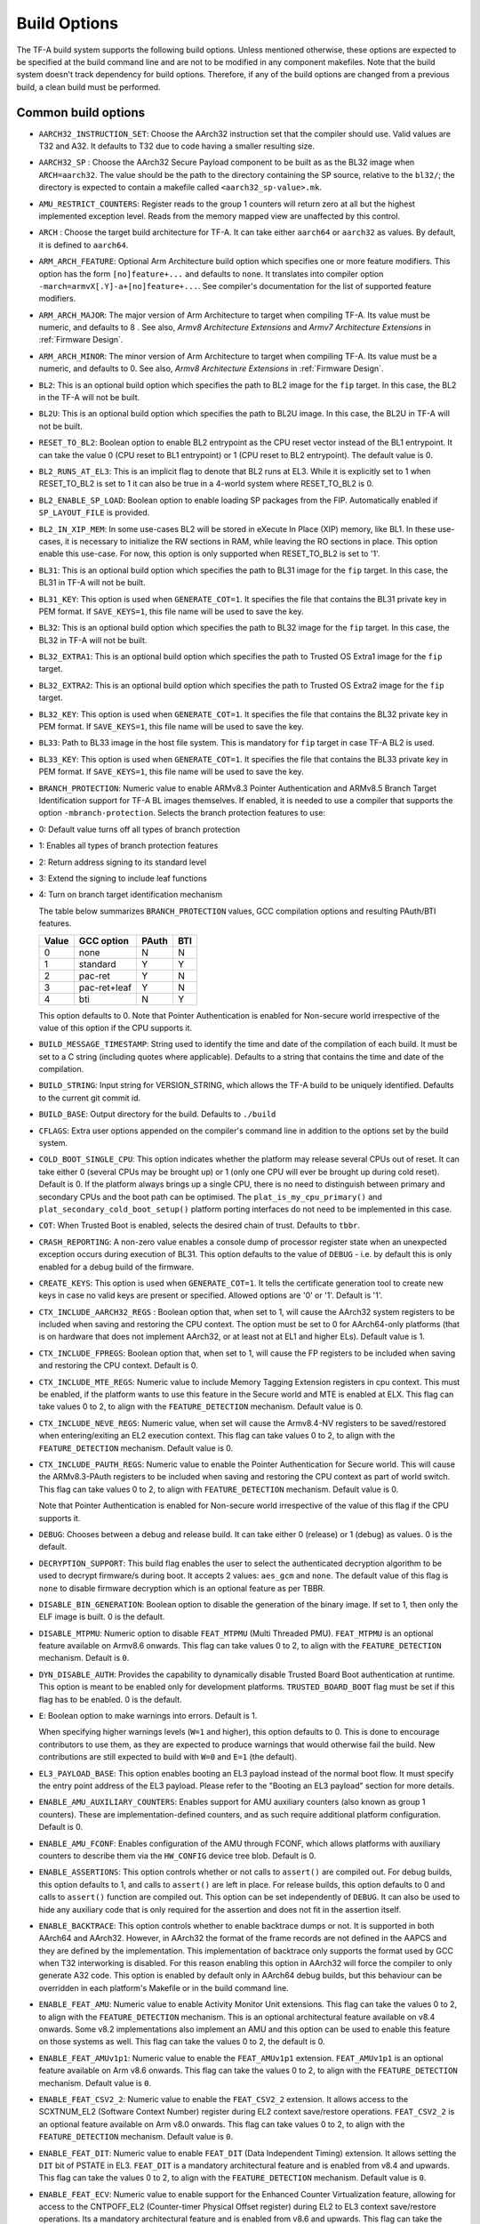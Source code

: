 Build Options
=============

The TF-A build system supports the following build options. Unless mentioned
otherwise, these options are expected to be specified at the build command
line and are not to be modified in any component makefiles. Note that the
build system doesn't track dependency for build options. Therefore, if any of
the build options are changed from a previous build, a clean build must be
performed.

.. _build_options_common:

Common build options
--------------------

-  ``AARCH32_INSTRUCTION_SET``: Choose the AArch32 instruction set that the
   compiler should use. Valid values are T32 and A32. It defaults to T32 due to
   code having a smaller resulting size.

-  ``AARCH32_SP`` : Choose the AArch32 Secure Payload component to be built as
   as the BL32 image when ``ARCH=aarch32``. The value should be the path to the
   directory containing the SP source, relative to the ``bl32/``; the directory
   is expected to contain a makefile called ``<aarch32_sp-value>.mk``.

-  ``AMU_RESTRICT_COUNTERS``: Register reads to the group 1 counters will return
   zero at all but the highest implemented exception level.  Reads from the
   memory mapped view are unaffected by this control.

-  ``ARCH`` : Choose the target build architecture for TF-A. It can take either
   ``aarch64`` or ``aarch32`` as values. By default, it is defined to
   ``aarch64``.

-  ``ARM_ARCH_FEATURE``: Optional Arm Architecture build option which specifies
   one or more feature modifiers. This option has the form ``[no]feature+...``
   and defaults to ``none``. It translates into compiler option
   ``-march=armvX[.Y]-a+[no]feature+...``. See compiler's documentation for the
   list of supported feature modifiers.

-  ``ARM_ARCH_MAJOR``: The major version of Arm Architecture to target when
   compiling TF-A. Its value must be numeric, and defaults to 8 . See also,
   *Armv8 Architecture Extensions* and *Armv7 Architecture Extensions* in
   :ref:`Firmware Design`.

-  ``ARM_ARCH_MINOR``: The minor version of Arm Architecture to target when
   compiling TF-A. Its value must be a numeric, and defaults to 0. See also,
   *Armv8 Architecture Extensions* in :ref:`Firmware Design`.

-  ``BL2``: This is an optional build option which specifies the path to BL2
   image for the ``fip`` target. In this case, the BL2 in the TF-A will not be
   built.

-  ``BL2U``: This is an optional build option which specifies the path to
   BL2U image. In this case, the BL2U in TF-A will not be built.

-  ``RESET_TO_BL2``: Boolean option to enable BL2 entrypoint as the CPU reset
   vector instead of the BL1 entrypoint. It can take the value 0 (CPU reset to BL1
   entrypoint) or 1 (CPU reset to BL2 entrypoint).
   The default value is 0.

-  ``BL2_RUNS_AT_EL3``: This is an implicit flag to denote that BL2 runs at EL3.
   While it is explicitly set to 1 when RESET_TO_BL2 is set to 1 it can also be
   true in a 4-world system where RESET_TO_BL2 is 0.

-  ``BL2_ENABLE_SP_LOAD``: Boolean option to enable loading SP packages from the
   FIP. Automatically enabled if ``SP_LAYOUT_FILE`` is provided.

-  ``BL2_IN_XIP_MEM``: In some use-cases BL2 will be stored in eXecute In Place
   (XIP) memory, like BL1. In these use-cases, it is necessary to initialize
   the RW sections in RAM, while leaving the RO sections in place. This option
   enable this use-case. For now, this option is only supported
   when RESET_TO_BL2 is set to '1'.

-  ``BL31``: This is an optional build option which specifies the path to
   BL31 image for the ``fip`` target. In this case, the BL31 in TF-A will not
   be built.

-  ``BL31_KEY``: This option is used when ``GENERATE_COT=1``. It specifies the
   file that contains the BL31 private key in PEM format. If ``SAVE_KEYS=1``,
   this file name will be used to save the key.

-  ``BL32``: This is an optional build option which specifies the path to
   BL32 image for the ``fip`` target. In this case, the BL32 in TF-A will not
   be built.

-  ``BL32_EXTRA1``: This is an optional build option which specifies the path to
   Trusted OS Extra1 image for the  ``fip`` target.

-  ``BL32_EXTRA2``: This is an optional build option which specifies the path to
   Trusted OS Extra2 image for the ``fip`` target.

-  ``BL32_KEY``: This option is used when ``GENERATE_COT=1``. It specifies the
   file that contains the BL32 private key in PEM format. If ``SAVE_KEYS=1``,
   this file name will be used to save the key.

-  ``BL33``: Path to BL33 image in the host file system. This is mandatory for
   ``fip`` target in case TF-A BL2 is used.

-  ``BL33_KEY``: This option is used when ``GENERATE_COT=1``. It specifies the
   file that contains the BL33 private key in PEM format. If ``SAVE_KEYS=1``,
   this file name will be used to save the key.

-  ``BRANCH_PROTECTION``: Numeric value to enable ARMv8.3 Pointer Authentication
   and ARMv8.5 Branch Target Identification support for TF-A BL images themselves.
   If enabled, it is needed to use a compiler that supports the option
   ``-mbranch-protection``. Selects the branch protection features to use:
-  0: Default value turns off all types of branch protection
-  1: Enables all types of branch protection features
-  2: Return address signing to its standard level
-  3: Extend the signing to include leaf functions
-  4: Turn on branch target identification mechanism

   The table below summarizes ``BRANCH_PROTECTION`` values, GCC compilation options
   and resulting PAuth/BTI features.

   +-------+--------------+-------+-----+
   | Value |  GCC option  | PAuth | BTI |
   +=======+==============+=======+=====+
   |   0   |     none     |   N   |  N  |
   +-------+--------------+-------+-----+
   |   1   |   standard   |   Y   |  Y  |
   +-------+--------------+-------+-----+
   |   2   |   pac-ret    |   Y   |  N  |
   +-------+--------------+-------+-----+
   |   3   | pac-ret+leaf |   Y   |  N  |
   +-------+--------------+-------+-----+
   |   4   |     bti      |   N   |  Y  |
   +-------+--------------+-------+-----+

   This option defaults to 0.
   Note that Pointer Authentication is enabled for Non-secure world
   irrespective of the value of this option if the CPU supports it.

-  ``BUILD_MESSAGE_TIMESTAMP``: String used to identify the time and date of the
   compilation of each build. It must be set to a C string (including quotes
   where applicable). Defaults to a string that contains the time and date of
   the compilation.

-  ``BUILD_STRING``: Input string for VERSION_STRING, which allows the TF-A
   build to be uniquely identified. Defaults to the current git commit id.

-  ``BUILD_BASE``: Output directory for the build. Defaults to ``./build``

-  ``CFLAGS``: Extra user options appended on the compiler's command line in
   addition to the options set by the build system.

-  ``COLD_BOOT_SINGLE_CPU``: This option indicates whether the platform may
   release several CPUs out of reset. It can take either 0 (several CPUs may be
   brought up) or 1 (only one CPU will ever be brought up during cold reset).
   Default is 0. If the platform always brings up a single CPU, there is no
   need to distinguish between primary and secondary CPUs and the boot path can
   be optimised. The ``plat_is_my_cpu_primary()`` and
   ``plat_secondary_cold_boot_setup()`` platform porting interfaces do not need
   to be implemented in this case.

-  ``COT``: When Trusted Boot is enabled, selects the desired chain of trust.
   Defaults to ``tbbr``.

-  ``CRASH_REPORTING``: A non-zero value enables a console dump of processor
   register state when an unexpected exception occurs during execution of
   BL31. This option defaults to the value of ``DEBUG`` - i.e. by default
   this is only enabled for a debug build of the firmware.

-  ``CREATE_KEYS``: This option is used when ``GENERATE_COT=1``. It tells the
   certificate generation tool to create new keys in case no valid keys are
   present or specified. Allowed options are '0' or '1'. Default is '1'.

-  ``CTX_INCLUDE_AARCH32_REGS`` : Boolean option that, when set to 1, will cause
   the AArch32 system registers to be included when saving and restoring the
   CPU context. The option must be set to 0 for AArch64-only platforms (that
   is on hardware that does not implement AArch32, or at least not at EL1 and
   higher ELs). Default value is 1.

-  ``CTX_INCLUDE_FPREGS``: Boolean option that, when set to 1, will cause the FP
   registers to be included when saving and restoring the CPU context. Default
   is 0.

-  ``CTX_INCLUDE_MTE_REGS``: Numeric value to include Memory Tagging Extension
   registers in cpu context. This must be enabled, if the platform wants to use
   this feature in the Secure world and MTE is enabled at ELX. This flag can
   take values 0 to 2, to align with the ``FEATURE_DETECTION`` mechanism.
   Default value is 0.

-  ``CTX_INCLUDE_NEVE_REGS``: Numeric value, when set will cause the Armv8.4-NV
   registers to be saved/restored when entering/exiting an EL2 execution
   context. This flag can take values 0 to 2, to align with the
   ``FEATURE_DETECTION`` mechanism. Default value is 0.

-  ``CTX_INCLUDE_PAUTH_REGS``: Numeric value to enable the Pointer
   Authentication for Secure world. This will cause the ARMv8.3-PAuth registers
   to be included when saving and restoring the CPU context as part of world
   switch. This flag can take values 0 to 2, to align with ``FEATURE_DETECTION``
   mechanism. Default value is 0.

   Note that Pointer Authentication is enabled for Non-secure world irrespective
   of the value of this flag if the CPU supports it.

-  ``DEBUG``: Chooses between a debug and release build. It can take either 0
   (release) or 1 (debug) as values. 0 is the default.

-  ``DECRYPTION_SUPPORT``: This build flag enables the user to select the
   authenticated decryption algorithm to be used to decrypt firmware/s during
   boot. It accepts 2 values: ``aes_gcm`` and ``none``. The default value of
   this flag is ``none`` to disable firmware decryption which is an optional
   feature as per TBBR.

-  ``DISABLE_BIN_GENERATION``: Boolean option to disable the generation
   of the binary image. If set to 1, then only the ELF image is built.
   0 is the default.

-  ``DISABLE_MTPMU``: Numeric option to disable ``FEAT_MTPMU`` (Multi Threaded
   PMU). ``FEAT_MTPMU`` is an optional feature available on Armv8.6 onwards.
   This flag can take values 0 to 2, to align with the ``FEATURE_DETECTION``
   mechanism. Default is ``0``.

-  ``DYN_DISABLE_AUTH``: Provides the capability to dynamically disable Trusted
   Board Boot authentication at runtime. This option is meant to be enabled only
   for development platforms. ``TRUSTED_BOARD_BOOT`` flag must be set if this
   flag has to be enabled. 0 is the default.

-  ``E``: Boolean option to make warnings into errors. Default is 1.

   When specifying higher warnings levels (``W=1`` and higher), this option
   defaults to 0. This is done to encourage contributors to use them, as they
   are expected to produce warnings that would otherwise fail the build. New
   contributions are still expected to build with ``W=0`` and ``E=1`` (the
   default).

-  ``EL3_PAYLOAD_BASE``: This option enables booting an EL3 payload instead of
   the normal boot flow. It must specify the entry point address of the EL3
   payload. Please refer to the "Booting an EL3 payload" section for more
   details.

-  ``ENABLE_AMU_AUXILIARY_COUNTERS``: Enables support for AMU auxiliary counters
   (also known as group 1 counters). These are implementation-defined counters,
   and as such require additional platform configuration. Default is 0.

-  ``ENABLE_AMU_FCONF``: Enables configuration of the AMU through FCONF, which
   allows platforms with auxiliary counters to describe them via the
   ``HW_CONFIG`` device tree blob. Default is 0.

-  ``ENABLE_ASSERTIONS``: This option controls whether or not calls to ``assert()``
   are compiled out. For debug builds, this option defaults to 1, and calls to
   ``assert()`` are left in place. For release builds, this option defaults to 0
   and calls to ``assert()`` function are compiled out. This option can be set
   independently of ``DEBUG``. It can also be used to hide any auxiliary code
   that is only required for the assertion and does not fit in the assertion
   itself.

-  ``ENABLE_BACKTRACE``: This option controls whether to enable backtrace
   dumps or not. It is supported in both AArch64 and AArch32. However, in
   AArch32 the format of the frame records are not defined in the AAPCS and they
   are defined by the implementation. This implementation of backtrace only
   supports the format used by GCC when T32 interworking is disabled. For this
   reason enabling this option in AArch32 will force the compiler to only
   generate A32 code. This option is enabled by default only in AArch64 debug
   builds, but this behaviour can be overridden in each platform's Makefile or
   in the build command line.

-  ``ENABLE_FEAT_AMU``: Numeric value to enable Activity Monitor Unit
   extensions. This flag can take the values 0 to 2, to align with the
   ``FEATURE_DETECTION`` mechanism. This is an optional architectural feature
   available on v8.4 onwards. Some v8.2 implementations also implement an AMU
   and this option can be used to enable this feature on those systems as well.
   This flag can take the values 0 to 2, the default is 0.

-  ``ENABLE_FEAT_AMUv1p1``: Numeric value to enable the ``FEAT_AMUv1p1``
   extension. ``FEAT_AMUv1p1`` is an optional feature available on Arm v8.6
   onwards. This flag can take the values 0 to 2, to align with the
   ``FEATURE_DETECTION`` mechanism. Default value is ``0``.

-  ``ENABLE_FEAT_CSV2_2``: Numeric value to enable the ``FEAT_CSV2_2``
   extension. It allows access to the SCXTNUM_EL2 (Software Context Number)
   register during EL2 context save/restore operations. ``FEAT_CSV2_2`` is an
   optional feature available on Arm v8.0 onwards. This flag can take values
   0 to 2, to align with the ``FEATURE_DETECTION`` mechanism.
   Default value is ``0``.

-  ``ENABLE_FEAT_DIT``: Numeric value to enable ``FEAT_DIT`` (Data Independent
   Timing) extension. It allows setting the ``DIT`` bit of PSTATE in EL3.
   ``FEAT_DIT`` is a mandatory  architectural feature and is enabled from v8.4
   and upwards. This flag can take the values 0 to 2, to align  with the
   ``FEATURE_DETECTION`` mechanism. Default value is ``0``.

-  ``ENABLE_FEAT_ECV``: Numeric value to enable support for the Enhanced Counter
   Virtualization feature, allowing for access to the CNTPOFF_EL2 (Counter-timer
   Physical Offset register) during EL2 to EL3 context save/restore operations.
   Its a mandatory architectural feature and is enabled from v8.6 and upwards.
   This flag can take the values 0 to 2, to align  with the ``FEATURE_DETECTION``
   mechanism. Default value is ``0``.

-  ``ENABLE_FEAT_FGT``: Numeric value to enable support for FGT (Fine Grain Traps)
   feature allowing for access to the HDFGRTR_EL2 (Hypervisor Debug Fine-Grained
   Read Trap Register) during EL2 to EL3 context save/restore operations.
   Its a mandatory architectural feature and is enabled from v8.6 and upwards.
   This flag can take the values 0 to 2, to align  with the ``FEATURE_DETECTION``
   mechanism. Default value is ``0``.

-  ``ENABLE_FEAT_HCX``: Numeric value to set the bit SCR_EL3.HXEn in EL3 to
   allow access to HCRX_EL2 (extended hypervisor control register) from EL2 as
   well as adding HCRX_EL2 to the EL2 context save/restore operations. Its a
   mandatory architectural feature and is enabled from v8.7 and upwards. This
   flag can take the values 0 to 2, to align  with the ``FEATURE_DETECTION``
   mechanism. Default value is ``0``.

-  ``ENABLE_FEAT_PAN``: Numeric value to enable the ``FEAT_PAN`` (Privileged
   Access Never) extension. ``FEAT_PAN`` adds a bit to PSTATE, generating a
   permission fault for any privileged data access from EL1/EL2 to virtual
   memory address, accessible at EL0, provided (HCR_EL2.E2H=1). It is a
   mandatory architectural feature and is enabled from v8.1 and upwards. This
   flag can take values 0 to 2, to align  with the ``FEATURE_DETECTION``
   mechanism. Default value is ``0``.

-  ``ENABLE_FEAT_RNG``: Numeric value to enable the ``FEAT_RNG`` extension.
   ``FEAT_RNG`` is an optional feature available on Arm v8.5 onwards. This
   flag can take the values 0 to 2, to align with the ``FEATURE_DETECTION``
   mechanism. Default value is ``0``.

-  ``ENABLE_FEAT_RNG_TRAP``: Numeric value to enable the ``FEAT_RNG_TRAP``
   extension. This feature is only supported in AArch64 state. This flag can
   take values 0 to 2, to align with the ``FEATURE_DETECTION`` mechanism.
   Default value is ``0``. ``FEAT_RNG_TRAP`` is an optional feature from
   Armv8.5 onwards.

-  ``ENABLE_FEAT_SB``: Boolean option to let the TF-A code use the ``FEAT_SB``
   (Speculation Barrier) instruction ``FEAT_SB`` is an optional feature and
   defaults to ``0`` for pre-Armv8.5 CPUs, but is mandatory for Armv8.5 or
   later CPUs. It is enabled from v8.5 and upwards and if needed can be
   overidden from platforms explicitly.

-  ``ENABLE_FEAT_SEL2``: Numeric value to enable the ``FEAT_SEL2`` (Secure EL2)
   extension. ``FEAT_SEL2`` is a mandatory feature available on Arm v8.4.
   This flag can take values 0 to 2, to align with the ``FEATURE_DETECTION``
   mechanism. Default is ``0``.

-  ``ENABLE_FEAT_TWED``: Numeric value to enable the ``FEAT_TWED`` (Delayed
   trapping of WFE Instruction) extension. ``FEAT_TWED`` is a optional feature
   available on Arm v8.6. This flag can take values 0 to 2, to align with the
   ``FEATURE_DETECTION`` mechanism. Default is ``0``.

    When ``ENABLE_FEAT_TWED`` is set to ``1``, WFE instruction trapping gets
    delayed by the amount of value in ``TWED_DELAY``.

-  ``ENABLE_FEAT_VHE``: Numeric value to enable the ``FEAT_VHE`` (Virtualization
   Host Extensions) extension. It allows access to CONTEXTIDR_EL2 register
   during EL2 context save/restore operations.``FEAT_VHE`` is a mandatory
   architectural feature and is enabled from v8.1 and upwards. It can take
   values 0 to 2, to align  with the ``FEATURE_DETECTION`` mechanism.
   Default value is ``0``.

-  ``ENABLE_FEAT_TCR2``: Numeric value to set the bit SCR_EL3.ENTCR2 in EL3 to
   allow access to TCR2_EL2 (extended translation control) from EL2 as
   well as adding TCR2_EL2 to the EL2 context save/restore operations. Its a
   mandatory architectural feature and is enabled from v8.9 and upwards. This
   flag can take the values 0 to 2, to align  with the ``FEATURE_DETECTION``
   mechanism. Default value is ``0``.

-  ``ENABLE_FEAT_S2PIE``: Numeric value to enable support for FEAT_S2PIE
   at EL2 and below, and context switch relevant registers.  This flag
   can take the values 0 to 2, to align  with the ``FEATURE_DETECTION``
   mechanism. Default value is ``0``.

-  ``ENABLE_FEAT_S1PIE``: Numeric value to enable support for FEAT_S1PIE
   at EL2 and below, and context switch relevant registers.  This flag
   can take the values 0 to 2, to align  with the ``FEATURE_DETECTION``
   mechanism. Default value is ``0``.

-  ``ENABLE_FEAT_S2POE``: Numeric value to enable support for FEAT_S2POE
   at EL2 and below, and context switch relevant registers.  This flag
   can take the values 0 to 2, to align  with the ``FEATURE_DETECTION``
   mechanism. Default value is ``0``.

-  ``ENABLE_FEAT_S1POE``: Numeric value to enable support for FEAT_S1POE
   at EL2 and below, and context switch relevant registers.  This flag
   can take the values 0 to 2, to align  with the ``FEATURE_DETECTION``
   mechanism. Default value is ``0``.

-  ``ENABLE_FEAT_GCS``: Numeric value to set the bit SCR_EL3.GCSEn in EL3 to
   allow use of Guarded Control Stack from EL2 as well as adding the GCS
   registers to the EL2 context save/restore operations. This flag can take
   the values 0 to 2, to align  with the ``FEATURE_DETECTION`` mechanism.
   Default value is ``0``.

-  ``ENABLE_LTO``: Boolean option to enable Link Time Optimization (LTO)
   support in GCC for TF-A. This option is currently only supported for
   AArch64. Default is 0.

-  ``ENABLE_MPAM_FOR_LOWER_ELS``: Numeric value to enable lower ELs to use MPAM
   feature. MPAM is an optional Armv8.4 extension that enables various memory
   system components and resources to define partitions; software running at
   various ELs can assign themselves to desired partition to control their
   performance aspects.

   This flag can take values 0 to 2, to align  with the ``FEATURE_DETECTION``
   mechanism. When this option is set to ``1`` or ``2``, EL3 allows lower ELs to
   access their own MPAM registers without trapping into EL3. This option
   doesn't make use of partitioning in EL3, however. Platform initialisation
   code should configure and use partitions in EL3 as required. This option
   defaults to ``0``.

-  ``ENABLE_MPMM``: Boolean option to enable support for the Maximum Power
   Mitigation Mechanism supported by certain Arm cores, which allows the SoC
   firmware to detect and limit high activity events to assist in SoC processor
   power domain dynamic power budgeting and limit the triggering of whole-rail
   (i.e. clock chopping) responses to overcurrent conditions. Defaults to ``0``.

-  ``ENABLE_MPMM_FCONF``: Enables configuration of MPMM through FCONF, which
   allows platforms with cores supporting MPMM to describe them via the
   ``HW_CONFIG`` device tree blob. Default is 0.

-  ``ENABLE_PIE``: Boolean option to enable Position Independent Executable(PIE)
   support within generic code in TF-A. This option is currently only supported
   in BL2, BL31, and BL32 (TSP) for AARCH64 binaries, and
   in BL32 (SP_min) for AARCH32. Default is 0.

-  ``ENABLE_PMF``: Boolean option to enable support for optional Performance
   Measurement Framework(PMF). Default is 0.

-  ``ENABLE_PSCI_STAT``: Boolean option to enable support for optional PSCI
   functions ``PSCI_STAT_RESIDENCY`` and ``PSCI_STAT_COUNT``. Default is 0.
   In the absence of an alternate stat collection backend, ``ENABLE_PMF`` must
   be enabled. If ``ENABLE_PMF`` is set, the residency statistics are tracked in
   software.

- ``ENABLE_RME``: Numeric value to enable support for the ARMv9 Realm
   Management Extension. This flag can take the values 0 to 2, to align with
   the ``FEATURE_DETECTION`` mechanism. Default value is 0. This is currently
   an experimental feature.

-  ``ENABLE_RUNTIME_INSTRUMENTATION``: Boolean option to enable runtime
   instrumentation which injects timestamp collection points into TF-A to
   allow runtime performance to be measured. Currently, only PSCI is
   instrumented. Enabling this option enables the ``ENABLE_PMF`` build option
   as well. Default is 0.

-  ``ENABLE_SME_FOR_NS``: Numeric value to enable Scalable Matrix Extension
   (SME), SVE, and FPU/SIMD for the non-secure world only. These features share
   registers so are enabled together. Using this option without
   ENABLE_SME_FOR_SWD=1 will cause SME, SVE, and FPU/SIMD instructions in secure
   world to trap to EL3. Requires ``ENABLE_SVE_FOR_NS`` to be set as SME is a
   superset of SVE. SME is an optional architectural feature for AArch64
   and TF-A support is experimental. At this time, this build option cannot be
   used on systems that have SPD=spmd/SPM_MM or ENABLE_RME, and attempting to
   build with these options will fail. This flag can take the values 0 to 2, to
   align with the ``FEATURE_DETECTION`` mechanism. Default is 0.

-  ``ENABLE_SME2_FOR_NS``: Numeric value to enable Scalable Matrix Extension
   version 2 (SME2) for the non-secure world only. SME2 is an optional
   architectural feature for AArch64 and TF-A support is experimental.
   This should be set along with ENABLE_SME_FOR_NS=1, if not, the default SME
   accesses will still be trapped. This flag can take the values 0 to 2, to
   align with the ``FEATURE_DETECTION`` mechanism. Default is 0.

-  ``ENABLE_SME_FOR_SWD``: Boolean option to enable the Scalable Matrix
   Extension for secure world. Used along with SVE and FPU/SIMD.
   ENABLE_SME_FOR_NS and ENABLE_SVE_FOR_SWD must also be set to use this.
   This is experimental. Default is 0.

-  ``ENABLE_SPE_FOR_NS`` : Numeric value to enable Statistical Profiling
   extensions. This is an optional architectural feature for AArch64.
   This flag can take the values 0 to 2, to align with the ``FEATURE_DETECTION``
   mechanism. The default is 2 but is automatically disabled when the target
   architecture is AArch32.

-  ``ENABLE_SVE_FOR_NS``: Numeric value to enable Scalable Vector Extension
   (SVE) for the Non-secure world only. SVE is an optional architectural feature
   for AArch64. Note that when SVE is enabled for the Non-secure world, access
   to SIMD and floating-point functionality from the Secure world is disabled by
   default and controlled with ENABLE_SVE_FOR_SWD.
   This is to avoid corruption of the Non-secure world data in the Z-registers
   which are aliased by the SIMD and FP registers. The build option is not
   compatible with the ``CTX_INCLUDE_FPREGS`` build option, and will raise an
   assert on platforms where SVE is implemented and ``ENABLE_SVE_FOR_NS``
   enabled.  This flag can take the values 0 to 2, to align with the
   ``FEATURE_DETECTION`` mechanism. At this time, this build option cannot be
   used on systems that have SPM_MM enabled. The default is 1.

-  ``ENABLE_SVE_FOR_SWD``: Boolean option to enable SVE for the Secure world.
   SVE is an optional architectural feature for AArch64. Note that this option
   requires ENABLE_SVE_FOR_NS to be enabled. The default is 0 and it is
   automatically disabled when the target architecture is AArch32.

-  ``ENABLE_STACK_PROTECTOR``: String option to enable the stack protection
   checks in GCC. Allowed values are "all", "strong", "default" and "none". The
   default value is set to "none". "strong" is the recommended stack protection
   level if this feature is desired. "none" disables the stack protection. For
   all values other than "none", the ``plat_get_stack_protector_canary()``
   platform hook needs to be implemented. The value is passed as the last
   component of the option ``-fstack-protector-$ENABLE_STACK_PROTECTOR``.

-  ``ENCRYPT_BL31``: Binary flag to enable encryption of BL31 firmware. This
   flag depends on ``DECRYPTION_SUPPORT`` build flag.

-  ``ENCRYPT_BL32``: Binary flag to enable encryption of Secure BL32 payload.
   This flag depends on ``DECRYPTION_SUPPORT`` build flag.

-  ``ENC_KEY``: A 32-byte (256-bit) symmetric key in hex string format. It could
   either be SSK or BSSK depending on ``FW_ENC_STATUS`` flag. This value depends
   on ``DECRYPTION_SUPPORT`` build flag.

-  ``ENC_NONCE``: A 12-byte (96-bit) encryption nonce or Initialization Vector
   (IV) in hex string format. This value depends on ``DECRYPTION_SUPPORT``
   build flag.

-  ``ERROR_DEPRECATED``: This option decides whether to treat the usage of
   deprecated platform APIs, helper functions or drivers within Trusted
   Firmware as error. It can take the value 1 (flag the use of deprecated
   APIs as error) or 0. The default is 0.

-  ``EL3_EXCEPTION_HANDLING``: When set to ``1``, enable handling of exceptions
   targeted at EL3. When set ``0`` (default), no exceptions are expected or
   handled at EL3, and a panic will result. The exception to this rule is when
   ``SPMD_SPM_AT_SEL2`` is set to ``1``, in which case, only exceptions
   occuring during normal world execution, are trapped to EL3. Any exception
   trapped during secure world execution are trapped to the SPMC. This is
   supported only for AArch64 builds.

-  ``EVENT_LOG_LEVEL``: Chooses the log level to use for Measured Boot when
   ``MEASURED_BOOT`` is enabled. For a list of valid values, see ``LOG_LEVEL``.
   Default value is 40 (LOG_LEVEL_INFO).

-  ``FAULT_INJECTION_SUPPORT``: ARMv8.4 extensions introduced support for fault
   injection from lower ELs, and this build option enables lower ELs to use
   Error Records accessed via System Registers to inject faults. This is
   applicable only to AArch64 builds.

   This feature is intended for testing purposes only, and is advisable to keep
   disabled for production images.

-  ``FEATURE_DETECTION``: Boolean option to enable the architectural features
   detection mechanism. It detects whether the Architectural features enabled
   through feature specific build flags are supported by the PE or not by
   validating them either at boot phase or at runtime based on the value
   possessed by the feature flag (0 to 2) and report error messages at an early
   stage. This flag will also enable errata ordering checking for ``DEBUG``
   builds.

   This prevents and benefits us from EL3 runtime exceptions during context save
   and restore routines guarded by these build flags. Henceforth validating them
   before their usage provides more control on the actions taken under them.

   The mechanism permits the build flags to take values 0, 1 or 2 and
   evaluates them accordingly.

   Lets consider ``ENABLE_FEAT_HCX``, build flag for ``FEAT_HCX`` as an example:

   ::

     ENABLE_FEAT_HCX = 0: Feature disabled statically at compile time.
     ENABLE_FEAT_HCX = 1: Feature Enabled and the flag is validated at boottime.
     ENABLE_FEAT_HCX = 2: Feature Enabled and the flag is validated at runtime.

   In the above example, if the feature build flag, ``ENABLE_FEAT_HCX`` set to
   0, feature is disabled statically during compilation. If it is defined as 1,
   feature is validated, wherein FEAT_HCX is detected at boot time. In case not
   implemented by the PE, a hard panic is generated. Finally, if the flag is set
   to 2, feature is validated at runtime.

   Note that the entire implementation is divided into two phases, wherein as
   as part of phase-1 we are supporting the values 0,1. Value 2 is currently not
   supported and is planned to be handled explicilty in phase-2 implementation.

   FEATURE_DETECTION macro is disabled by default, and is currently an
   experimental procedure. Platforms can explicitly make use of this by
   mechanism, by enabling it to validate whether they have set their build flags
   properly at an early phase.

-  ``FIP_NAME``: This is an optional build option which specifies the FIP
   filename for the ``fip`` target. Default is ``fip.bin``.

-  ``FWU_FIP_NAME``: This is an optional build option which specifies the FWU
   FIP filename for the ``fwu_fip`` target. Default is ``fwu_fip.bin``.

-  ``FW_ENC_STATUS``: Top level firmware's encryption numeric flag, values:

   ::

     0: Encryption is done with Secret Symmetric Key (SSK) which is common
        for a class of devices.
     1: Encryption is done with Binding Secret Symmetric Key (BSSK) which is
        unique per device.

   This flag depends on ``DECRYPTION_SUPPORT`` build flag.

-  ``GENERATE_COT``: Boolean flag used to build and execute the ``cert_create``
   tool to create certificates as per the Chain of Trust described in
   :ref:`Trusted Board Boot`. The build system then calls ``fiptool`` to
   include the certificates in the FIP and FWU_FIP. Default value is '0'.

   Specify both ``TRUSTED_BOARD_BOOT=1`` and ``GENERATE_COT=1`` to include support
   for the Trusted Board Boot feature in the BL1 and BL2 images, to generate
   the corresponding certificates, and to include those certificates in the
   FIP and FWU_FIP.

   Note that if ``TRUSTED_BOARD_BOOT=0`` and ``GENERATE_COT=1``, the BL1 and BL2
   images will not include support for Trusted Board Boot. The FIP will still
   include the corresponding certificates. This FIP can be used to verify the
   Chain of Trust on the host machine through other mechanisms.

   Note that if ``TRUSTED_BOARD_BOOT=1`` and ``GENERATE_COT=0``, the BL1 and BL2
   images will include support for Trusted Board Boot, but the FIP and FWU_FIP
   will not include the corresponding certificates, causing a boot failure.

-  ``GICV2_G0_FOR_EL3``: Unlike GICv3, the GICv2 architecture doesn't have
   inherent support for specific EL3 type interrupts. Setting this build option
   to ``1`` assumes GICv2 *Group 0* interrupts are expected to target EL3, both
   by :ref:`platform abstraction layer<platform Interrupt Controller API>` and
   :ref:`Interrupt Management Framework<Interrupt Management Framework>`.
   This allows GICv2 platforms to enable features requiring EL3 interrupt type.
   This also means that all GICv2 Group 0 interrupts are delivered to EL3, and
   the Secure Payload interrupts needs to be synchronously handed over to Secure
   EL1 for handling. The default value of this option is ``0``, which means the
   Group 0 interrupts are assumed to be handled by Secure EL1.

-  ``HANDLE_EA_EL3_FIRST_NS``: When set to ``1``, External Aborts and SError
   Interrupts, resulting from errors in NS world, will be always trapped in
   EL3 i.e. in BL31 at runtime. When set to ``0`` (default), these exceptions
   will be trapped in the current exception level (or in EL1 if the current
   exception level is EL0).

-  ``HW_ASSISTED_COHERENCY``: On most Arm systems to-date, platform-specific
   software operations are required for CPUs to enter and exit coherency.
   However, newer systems exist where CPUs' entry to and exit from coherency
   is managed in hardware. Such systems require software to only initiate these
   operations, and the rest is managed in hardware, minimizing active software
   management. In such systems, this boolean option enables TF-A to carry out
   build and run-time optimizations during boot and power management operations.
   This option defaults to 0 and if it is enabled, then it implies
   ``WARMBOOT_ENABLE_DCACHE_EARLY`` is also enabled.

   If this flag is disabled while the platform which TF-A is compiled for
   includes cores that manage coherency in hardware, then a compilation error is
   generated. This is based on the fact that a system cannot have, at the same
   time, cores that manage coherency in hardware and cores that don't. In other
   words, a platform cannot have, at the same time, cores that require
   ``HW_ASSISTED_COHERENCY=1`` and cores that require
   ``HW_ASSISTED_COHERENCY=0``.

   Note that, when ``HW_ASSISTED_COHERENCY`` is enabled, version 2 of
   translation library (xlat tables v2) must be used; version 1 of translation
   library is not supported.

-  ``IMPDEF_SYSREG_TRAP``: Numeric value to enable the handling traps for
   implementation defined system register accesses from lower ELs. Default
   value is ``0``.

-  ``INVERTED_MEMMAP``: memmap tool print by default lower addresses at the
   bottom, higher addresses at the top. This build flag can be set to '1' to
   invert this behavior. Lower addresses will be printed at the top and higher
   addresses at the bottom.

-  ``JUNO_AARCH32_EL3_RUNTIME``: This build flag enables you to execute EL3
   runtime software in AArch32 mode, which is required to run AArch32 on Juno.
   By default this flag is set to '0'. Enabling this flag builds BL1 and BL2 in
   AArch64 and facilitates the loading of ``SP_MIN`` and BL33 as AArch32 executable
   images.

-  ``KEY_ALG``: This build flag enables the user to select the algorithm to be
   used for generating the PKCS keys and subsequent signing of the certificate.
   It accepts 5 values: ``rsa``, ``rsa_1_5``, ``ecdsa``, ``ecdsa-brainpool-regular``
   and ``ecdsa-brainpool-twisted``. The option ``rsa_1_5`` is the legacy PKCS#1
   RSA 1.5 algorithm which is not TBBR compliant and is retained only for
   compatibility. The default value of this flag is ``rsa`` which is the TBBR
   compliant PKCS#1 RSA 2.1 scheme.

-  ``KEY_SIZE``: This build flag enables the user to select the key size for
   the algorithm specified by ``KEY_ALG``. The valid values for ``KEY_SIZE``
   depend on the chosen algorithm and the cryptographic module.

   +---------------------------+------------------------------------+
   |         KEY_ALG           |        Possible key sizes          |
   +===========================+====================================+
   |           rsa             | 1024 , 2048 (default), 3072, 4096* |
   +---------------------------+------------------------------------+
   |          ecdsa            |            unavailable             |
   +---------------------------+------------------------------------+
   |  ecdsa-brainpool-regular  |            unavailable             |
   +---------------------------+------------------------------------+
   |  ecdsa-brainpool-twisted  |            unavailable             |
   +---------------------------+------------------------------------+


   * Only 2048 bits size is available with CryptoCell 712 SBROM release 1.
     Only 3072 bits size is available with CryptoCell 712 SBROM release 2.

-  ``HASH_ALG``: This build flag enables the user to select the secure hash
   algorithm. It accepts 3 values: ``sha256``, ``sha384`` and ``sha512``.
   The default value of this flag is ``sha256``.

-  ``LDFLAGS``: Extra user options appended to the linkers' command line in
   addition to the one set by the build system.

-  ``LOG_LEVEL``: Chooses the log level, which controls the amount of console log
   output compiled into the build. This should be one of the following:

   ::

       0  (LOG_LEVEL_NONE)
       10 (LOG_LEVEL_ERROR)
       20 (LOG_LEVEL_NOTICE)
       30 (LOG_LEVEL_WARNING)
       40 (LOG_LEVEL_INFO)
       50 (LOG_LEVEL_VERBOSE)

   All log output up to and including the selected log level is compiled into
   the build. The default value is 40 in debug builds and 20 in release builds.

-  ``MEASURED_BOOT``: Boolean flag to include support for the Measured Boot
   feature. This flag can be enabled with ``TRUSTED_BOARD_BOOT`` in order to
   provide trust that the code taking the measurements and recording them has
   not been tampered with.

   This option defaults to 0.

-  ``DRTM_SUPPORT``: Boolean flag to enable support for Dynamic Root of Trust
   for Measurement (DRTM). This feature has trust dependency on BL31 for taking
   the measurements and recording them as per `PSA DRTM specification`_. For
   platforms which use BL2 to load/authenticate BL31 ``TRUSTED_BOARD_BOOT`` can
   be used and for the platforms which use ``RESET_TO_BL31`` platform owners
   should have mechanism to authenticate BL31. This is an experimental feature.

   This option defaults to 0.

-  ``NON_TRUSTED_WORLD_KEY``: This option is used when ``GENERATE_COT=1``. It
   specifies the file that contains the Non-Trusted World private key in PEM
   format. If ``SAVE_KEYS=1``, this file name will be used to save the key.

-  ``NS_BL2U``: Path to NS_BL2U image in the host file system. This image is
   optional. It is only needed if the platform makefile specifies that it
   is required in order to build the ``fwu_fip`` target.

-  ``NS_TIMER_SWITCH``: Enable save and restore for non-secure timer register
   contents upon world switch. It can take either 0 (don't save and restore) or
   1 (do save and restore). 0 is the default. An SPD may set this to 1 if it
   wants the timer registers to be saved and restored.

-  ``OVERRIDE_LIBC``: This option allows platforms to override the default libc
   for the BL image. It can be either 0 (include) or 1 (remove). The default
   value is 0.

-  ``PL011_GENERIC_UART``: Boolean option to indicate the PL011 driver that
   the underlying hardware is not a full PL011 UART but a minimally compliant
   generic UART, which is a subset of the PL011. The driver will not access
   any register that is not part of the SBSA generic UART specification.
   Default value is 0 (a full PL011 compliant UART is present).

-  ``PLAT``: Choose a platform to build TF-A for. The chosen platform name
   must be subdirectory of any depth under ``plat/``, and must contain a
   platform makefile named ``platform.mk``. For example, to build TF-A for the
   Arm Juno board, select PLAT=juno.

-  ``PRELOADED_BL33_BASE``: This option enables booting a preloaded BL33 image
   instead of the normal boot flow. When defined, it must specify the entry
   point address for the preloaded BL33 image. This option is incompatible with
   ``EL3_PAYLOAD_BASE``. If both are defined, ``EL3_PAYLOAD_BASE`` has priority
   over ``PRELOADED_BL33_BASE``.

-  ``PROGRAMMABLE_RESET_ADDRESS``: This option indicates whether the reset
   vector address can be programmed or is fixed on the platform. It can take
   either 0 (fixed) or 1 (programmable). Default is 0. If the platform has a
   programmable reset address, it is expected that a CPU will start executing
   code directly at the right address, both on a cold and warm reset. In this
   case, there is no need to identify the entrypoint on boot and the boot path
   can be optimised. The ``plat_get_my_entrypoint()`` platform porting interface
   does not need to be implemented in this case.

-  ``PSCI_EXTENDED_STATE_ID``: As per PSCI1.0 Specification, there are 2 formats
   possible for the PSCI power-state parameter: original and extended State-ID
   formats. This flag if set to 1, configures the generic PSCI layer to use the
   extended format. The default value of this flag is 0, which means by default
   the original power-state format is used by the PSCI implementation. This flag
   should be specified by the platform makefile and it governs the return value
   of PSCI_FEATURES API for CPU_SUSPEND smc function id. When this option is
   enabled on Arm platforms, the option ``ARM_RECOM_STATE_ID_ENC`` needs to be
   set to 1 as well.

-  ``PSCI_OS_INIT_MODE``: Boolean flag to enable support for optional PSCI
   OS-initiated mode. This option defaults to 0.

-  ``ENABLE_FEAT_RAS``: Numeric value to enable Armv8.2 RAS features. RAS features
   are an optional extension for pre-Armv8.2 CPUs, but are mandatory for Armv8.2
   or later CPUs. This flag can take the values 0 to 2, to align with the
   ``FEATURE_DETECTION`` mechanism.

-  ``RAS_FFH_SUPPORT``: Support to enable Firmware first handling of RAS errors
   originating from NS world. When ``RAS_FFH_SUPPORT`` is set to ``1``,
   ``HANDLE_EA_EL3_FIRST_NS`` and ``ENABLE_FEAT_RAS`` must also be set to ``1``.

-  ``RESET_TO_BL31``: Enable BL31 entrypoint as the CPU reset vector instead
   of the BL1 entrypoint. It can take the value 0 (CPU reset to BL1
   entrypoint) or 1 (CPU reset to BL31 entrypoint).
   The default value is 0.

-  ``RESET_TO_SP_MIN``: SP_MIN is the minimal AArch32 Secure Payload provided
   in TF-A. This flag configures SP_MIN entrypoint as the CPU reset vector
   instead of the BL1 entrypoint. It can take the value 0 (CPU reset to BL1
   entrypoint) or 1 (CPU reset to SP_MIN entrypoint). The default value is 0.

-  ``ROT_KEY``: This option is used when ``GENERATE_COT=1``. It specifies the
   file that contains the ROT private key in PEM format and enforces public key
   hash generation. If ``SAVE_KEYS=1``, this
   file name will be used to save the key.

-  ``SAVE_KEYS``: This option is used when ``GENERATE_COT=1``. It tells the
   certificate generation tool to save the keys used to establish the Chain of
   Trust. Allowed options are '0' or '1'. Default is '0' (do not save).

-  ``SCP_BL2``: Path to SCP_BL2 image in the host file system. This image is optional.
   If a SCP_BL2 image is present then this option must be passed for the ``fip``
   target.

-  ``SCP_BL2_KEY``: This option is used when ``GENERATE_COT=1``. It specifies the
   file that contains the SCP_BL2 private key in PEM format. If ``SAVE_KEYS=1``,
   this file name will be used to save the key.

-  ``SCP_BL2U``: Path to SCP_BL2U image in the host file system. This image is
   optional. It is only needed if the platform makefile specifies that it
   is required in order to build the ``fwu_fip`` target.

-  ``SDEI_SUPPORT``: Setting this to ``1`` enables support for Software
   Delegated Exception Interface to BL31 image. This defaults to ``0``.

   When set to ``1``, the build option ``EL3_EXCEPTION_HANDLING`` must also be
   set to ``1``.

-  ``SEPARATE_CODE_AND_RODATA``: Whether code and read-only data should be
   isolated on separate memory pages. This is a trade-off between security and
   memory usage. See "Isolating code and read-only data on separate memory
   pages" section in :ref:`Firmware Design`. This flag is disabled by default
   and affects all BL images.

-  ``SEPARATE_NOBITS_REGION``: Setting this option to ``1`` allows the NOBITS
   sections of BL31 (.bss, stacks, page tables, and coherent memory) to be
   allocated in RAM discontiguous from the loaded firmware image. When set, the
   platform is expected to provide definitions for ``BL31_NOBITS_BASE`` and
   ``BL31_NOBITS_LIMIT``. When the option is ``0`` (the default), NOBITS
   sections are placed in RAM immediately following the loaded firmware image.

-  ``SEPARATE_BL2_NOLOAD_REGION``: Setting this option to ``1`` allows the
   NOLOAD sections of BL2 (.bss, stacks, page tables) to be allocated in RAM
   discontiguous from loaded firmware images. When set, the platform need to
   provide definitions of ``BL2_NOLOAD_START`` and ``BL2_NOLOAD_LIMIT``. This
   flag is disabled by default and NOLOAD sections are placed in RAM immediately
   following the loaded firmware image.

-  ``SMC_PCI_SUPPORT``: This option allows platforms to handle PCI configuration
   access requests via a standard SMCCC defined in `DEN0115`_. When combined with
   UEFI+ACPI this can provide a certain amount of OS forward compatibility
   with newer platforms that aren't ECAM compliant.

-  ``SPD``: Choose a Secure Payload Dispatcher component to be built into TF-A.
   This build option is only valid if ``ARCH=aarch64``. The value should be
   the path to the directory containing the SPD source, relative to
   ``services/spd/``; the directory is expected to contain a makefile called
   ``<spd-value>.mk``. The SPM Dispatcher standard service is located in
   services/std_svc/spmd and enabled by ``SPD=spmd``. The SPM Dispatcher
   cannot be enabled when the ``SPM_MM`` option is enabled.

-  ``SPIN_ON_BL1_EXIT``: This option introduces an infinite loop in BL1. It can
   take either 0 (no loop) or 1 (add a loop). 0 is the default. This loop stops
   execution in BL1 just before handing over to BL31. At this point, all
   firmware images have been loaded in memory, and the MMU and caches are
   turned off. Refer to the "Debugging options" section for more details.

-  ``SPMC_AT_EL3`` : This boolean option is used jointly with the SPM
   Dispatcher option (``SPD=spmd``). When enabled (1) it indicates the SPMC
   component runs at the EL3 exception level. The default value is ``0`` (
   disabled). This configuration supports pre-Armv8.4 platforms (aka not
   implementing the ``FEAT_SEL2`` extension). This is an experimental feature.

-  ``SPMC_OPTEE`` : This boolean option is used jointly with the SPM
   Dispatcher option (``SPD=spmd``) and with ``SPMD_SPM_AT_SEL2=0`` to
   indicate that the SPMC at S-EL1 is OP-TEE and an OP-TEE specific loading
   mechanism should be used.

-  ``SPMD_SPM_AT_SEL2`` : This boolean option is used jointly with the SPM
   Dispatcher option (``SPD=spmd``). When enabled (1) it indicates the SPMC
   component runs at the S-EL2 exception level provided by the ``FEAT_SEL2``
   extension. This is the default when enabling the SPM Dispatcher. When
   disabled (0) it indicates the SPMC component runs at the S-EL1 execution
   state or at EL3 if ``SPMC_AT_EL3`` is enabled. The latter configurations
   support pre-Armv8.4 platforms (aka not implementing the ``FEAT_SEL2``
   extension).

-  ``SPM_MM`` : Boolean option to enable the Management Mode (MM)-based Secure
   Partition Manager (SPM) implementation. The default value is ``0``
   (disabled). This option cannot be enabled (``1``) when SPM Dispatcher is
   enabled (``SPD=spmd``).

-  ``SP_LAYOUT_FILE``: Platform provided path to JSON file containing the
   description of secure partitions. The build system will parse this file and
   package all secure partition blobs into the FIP. This file is not
   necessarily part of TF-A tree. Only available when ``SPD=spmd``.

-  ``SP_MIN_WITH_SECURE_FIQ``: Boolean flag to indicate the SP_MIN handles
   secure interrupts (caught through the FIQ line). Platforms can enable
   this directive if they need to handle such interruption. When enabled,
   the FIQ are handled in monitor mode and non secure world is not allowed
   to mask these events. Platforms that enable FIQ handling in SP_MIN shall
   implement the api ``sp_min_plat_fiq_handler()``. The default value is 0.

-  ``SVE_VECTOR_LEN``: SVE vector length to configure in ZCR_EL3.
   Platforms can configure this if they need to lower the hardware
   limit, for example due to asymmetric configuration or limitations of
   software run at lower ELs. The default is the architectural maximum
   of 2048 which should be suitable for most configurations, the
   hardware will limit the effective VL to the maximum physically supported
   VL.

-  ``TRNG_SUPPORT``: Setting this to ``1`` enables support for True
   Random Number Generator Interface to BL31 image. This defaults to ``0``.

-  ``TRUSTED_BOARD_BOOT``: Boolean flag to include support for the Trusted Board
   Boot feature. When set to '1', BL1 and BL2 images include support to load
   and verify the certificates and images in a FIP, and BL1 includes support
   for the Firmware Update. The default value is '0'. Generation and inclusion
   of certificates in the FIP and FWU_FIP depends upon the value of the
   ``GENERATE_COT`` option.

   .. warning::
      This option depends on ``CREATE_KEYS`` to be enabled. If the keys
      already exist in disk, they will be overwritten without further notice.

-  ``TRUSTED_WORLD_KEY``: This option is used when ``GENERATE_COT=1``. It
   specifies the file that contains the Trusted World private key in PEM
   format. If ``SAVE_KEYS=1``, this file name will be used to save the key.

-  ``TSP_INIT_ASYNC``: Choose BL32 initialization method as asynchronous or
   synchronous, (see "Initializing a BL32 Image" section in
   :ref:`Firmware Design`). It can take the value 0 (BL32 is initialized using
   synchronous method) or 1 (BL32 is initialized using asynchronous method).
   Default is 0.

-  ``TSP_NS_INTR_ASYNC_PREEMPT``: A non zero value enables the interrupt
   routing model which routes non-secure interrupts asynchronously from TSP
   to EL3 causing immediate preemption of TSP. The EL3 is responsible
   for saving and restoring the TSP context in this routing model. The
   default routing model (when the value is 0) is to route non-secure
   interrupts to TSP allowing it to save its context and hand over
   synchronously to EL3 via an SMC.

   .. note::
      When ``EL3_EXCEPTION_HANDLING`` is ``1``, ``TSP_NS_INTR_ASYNC_PREEMPT``
      must also be set to ``1``.

-  ``TWED_DELAY``: Numeric value to be set in order to delay the trapping of
   WFE instruction. ``ENABLE_FEAT_TWED`` build option must be enabled to set
   this delay. It can take values in the range (0-15). Default value is ``0``
   and based on this value, 2^(TWED_DELAY + 8) cycles will be delayed.
   Platforms need to explicitly update this value based on their requirements.

-  ``USE_ARM_LINK``: This flag determines whether to enable support for ARM
   linker. When the ``LINKER`` build variable points to the armlink linker,
   this flag is enabled automatically. To enable support for armlink, platforms
   will have to provide a scatter file for the BL image. Currently, Tegra
   platforms use the armlink support to compile BL3-1 images.

-  ``USE_COHERENT_MEM``: This flag determines whether to include the coherent
   memory region in the BL memory map or not (see "Use of Coherent memory in
   TF-A" section in :ref:`Firmware Design`). It can take the value 1
   (Coherent memory region is included) or 0 (Coherent memory region is
   excluded). Default is 1.

-  ``USE_DEBUGFS``: When set to 1 this option activates an EXPERIMENTAL feature
   exposing a virtual filesystem interface through BL31 as a SiP SMC function.
   Default is 0.

-  ``ARM_IO_IN_DTB``: This flag determines whether to use IO based on the
   firmware configuration framework. This will move the io_policies into a
   configuration device tree, instead of static structure in the code base.

-  ``COT_DESC_IN_DTB``: This flag determines whether to create COT descriptors
   at runtime using fconf. If this flag is enabled, COT descriptors are
   statically captured in tb_fw_config file in the form of device tree nodes
   and properties. Currently, COT descriptors used by BL2 are moved to the
   device tree and COT descriptors used by BL1 are retained in the code
   base statically.

-  ``SDEI_IN_FCONF``: This flag determines whether to configure SDEI setup in
   runtime using firmware configuration framework. The platform specific SDEI
   shared and private events configuration is retrieved from device tree rather
   than static C structures at compile time. This is only supported if
   SDEI_SUPPORT build flag is enabled.

-  ``SEC_INT_DESC_IN_FCONF``: This flag determines whether to configure Group 0
   and Group1 secure interrupts using the firmware configuration framework. The
   platform specific secure interrupt property descriptor is retrieved from
   device tree in runtime rather than depending on static C structure at compile
   time.

-  ``USE_ROMLIB``: This flag determines whether library at ROM will be used.
   This feature creates a library of functions to be placed in ROM and thus
   reduces SRAM usage. Refer to :ref:`Library at ROM` for further details. Default
   is 0.

-  ``V``: Verbose build. If assigned anything other than 0, the build commands
   are printed. Default is 0.

-  ``VERSION_STRING``: String used in the log output for each TF-A image.
   Defaults to a string formed by concatenating the version number, build type
   and build string.

-  ``W``: Warning level. Some compiler warning options of interest have been
   regrouped and put in the root Makefile. This flag can take the values 0 to 3,
   each level enabling more warning options. Default is 0.

   This option is closely related to the ``E`` option, which enables
   ``-Werror``.

   - ``W=0`` (default)

     Enables a wide assortment of warnings, most notably ``-Wall`` and
     ``-Wextra``, as well as various bad practices and things that are likely to
     result in errors. Includes some compiler specific flags. No warnings are
     expected at this level for any build.

   - ``W=1``

     Enables warnings we want the generic build to include but are too time
     consuming to fix at the moment. It re-enables warnings taken out for
     ``W=0`` builds (a few of the ``-Wextra`` additions). This level is expected
     to eventually be merged into ``W=0``. Some warnings are expected on some
     builds, but new contributions should not introduce new ones.

   - ``W=2`` (recommended)

    Enables warnings we want the generic build to include but cannot be enabled
    due to external libraries. This level is expected to eventually be merged
    into ``W=0``. Lots of warnings are expected, primarily from external
    libraries like zlib and compiler-rt, but new controbutions should not
    introduce new ones.

   - ``W=3``

     Enables warnings that are informative but not necessary and generally too
     verbose and frequently ignored. A very large number of warnings are
     expected.

   The exact set of warning flags depends on the compiler and TF-A warning
   level, however they are all succinctly set in the top-level Makefile. Please
   refer to the `GCC`_ or `Clang`_ documentation for more information on the
   individual flags.

-  ``WARMBOOT_ENABLE_DCACHE_EARLY`` : Boolean option to enable D-cache early on
   the CPU after warm boot. This is applicable for platforms which do not
   require interconnect programming to enable cache coherency (eg: single
   cluster platforms). If this option is enabled, then warm boot path
   enables D-caches immediately after enabling MMU. This option defaults to 0.

-  ``SUPPORT_STACK_MEMTAG``: This flag determines whether to enable memory
   tagging for stack or not. It accepts 2 values: ``yes`` and ``no``. The
   default value of this flag is ``no``. Note this option must be enabled only
   for ARM architecture greater than Armv8.5-A.

-  ``ERRATA_SPECULATIVE_AT``: This flag determines whether to enable ``AT``
   speculative errata workaround or not. It accepts 2 values: ``1`` and ``0``.
   The default value of this flag is ``0``.

   ``AT`` speculative errata workaround disables stage1 page table walk for
   lower ELs (EL1 and EL0) in EL3 so that ``AT`` speculative fetch at any point
   produces either the correct result or failure without TLB allocation.

   This boolean option enables errata for all below CPUs.

   +---------+--------------+-------------------------+
   | Errata  |      CPU     |     Workaround Define   |
   +=========+==============+=========================+
   | 1165522 |  Cortex-A76  |  ``ERRATA_A76_1165522`` |
   +---------+--------------+-------------------------+
   | 1319367 |  Cortex-A72  |  ``ERRATA_A72_1319367`` |
   +---------+--------------+-------------------------+
   | 1319537 |  Cortex-A57  |  ``ERRATA_A57_1319537`` |
   +---------+--------------+-------------------------+
   | 1530923 |  Cortex-A55  |  ``ERRATA_A55_1530923`` |
   +---------+--------------+-------------------------+
   | 1530924 |  Cortex-A53  |  ``ERRATA_A53_1530924`` |
   +---------+--------------+-------------------------+

   .. note::
      This option is enabled by build only if platform sets any of above defines
      mentioned in ’Workaround Define' column in the table.
      If this option is enabled for the EL3 software then EL2 software also must
      implement this workaround due to the behaviour of the errata mentioned
      in new SDEN document which will get published soon.

- ``RAS_TRAP_NS_ERR_REC_ACCESS``: This flag enables/disables the SCR_EL3.TERR
  bit, to trap access to the RAS ERR and RAS ERX registers from lower ELs.
  This flag is disabled by default.

- ``OPENSSL_DIR``: This option is used to provide the path to a directory on the
  host machine where a custom installation of OpenSSL is located, which is used
  to build the certificate generation, firmware encryption and FIP tools. If
  this option is not set, the default OS installation will be used.

- ``USE_SP804_TIMER``: Use the SP804 timer instead of the Generic Timer for
  functions that wait for an arbitrary time length (udelay and mdelay). The
  default value is 0.

- ``ENABLE_BRBE_FOR_NS``: Numeric value to enable access to the branch record
  buffer registers from NS ELs when FEAT_BRBE is implemented. BRBE is an
  optional architectural feature for AArch64. This flag can take the values
  0 to 2, to align with the ``FEATURE_DETECTION`` mechanism. The default is 0
  and it is automatically disabled when the target architecture is AArch32.

- ``ENABLE_TRBE_FOR_NS``: Numeric value to enable access of trace buffer
  control registers from NS ELs, NS-EL2 or NS-EL1(when NS-EL2 is implemented
  but unused) when FEAT_TRBE is implemented. TRBE is an optional architectural
  feature for AArch64. This flag can take the values  0 to 2, to align with the
  ``FEATURE_DETECTION`` mechanism. The default is 0 and it is automatically
  disabled when the target architecture is AArch32.

- ``ENABLE_SYS_REG_TRACE_FOR_NS``: Numeric value to enable trace system
  registers access from NS ELs, NS-EL2 or NS-EL1 (when NS-EL2 is implemented
  but unused). This feature is available if trace unit such as ETMv4.x, and
  ETE(extending ETM feature) is implemented. This flag can take the values
  0 to 2, to align with the ``FEATURE_DETECTION`` mechanism. The default is 0.

- ``ENABLE_TRF_FOR_NS``: Numeric value to enable trace filter control registers
  access from NS ELs, NS-EL2 or NS-EL1 (when NS-EL2 is implemented but unused),
  if FEAT_TRF is implemented. This flag can take the values 0 to 2, to align
  with the ``FEATURE_DETECTION`` mechanism. This flag is disabled by default.

- ``PLAT_RSS_NOT_SUPPORTED``: Boolean option to enable the usage of the PSA
  APIs on platforms that doesn't support RSS (providing Arm CCA HES
  functionalities). When enabled (``1``), a mocked version of the APIs are used.
  The default value is 0.

- ``CONDITIONAL_CMO``: Boolean option to enable call to platform-defined routine
  ``plat_can_cmo`` which will return zero if cache management operations should
  be skipped and non-zero otherwise. By default, this option is disabled which
  means platform hook won't be checked and CMOs will always be performed when
  related functions are called.

- ``ERRATA_ABI_SUPPORT``: Boolean option to enable support for Errata management
  firmware interface for the BL31 image. By default its disabled (``0``).

- ``ERRATA_NON_ARM_INTERCONNECT``: Boolean option to enable support for the
  errata mitigation for platforms with a non-arm interconnect using the errata
  ABI. By default its disabled (``0``).

GICv3 driver options
--------------------

GICv3 driver files are included using directive:

``include drivers/arm/gic/v3/gicv3.mk``

The driver can be configured with the following options set in the platform
makefile:

-  ``GICV3_SUPPORT_GIC600``: Add support for the GIC-600 variants of GICv3.
   Enabling this option will add runtime detection support for the
   GIC-600, so is safe to select even for a GIC500 implementation.
   This option defaults to 0.

- ``GICV3_SUPPORT_GIC600AE_FMU``: Add support for the Fault Management Unit
   for GIC-600 AE. Enabling this option will introduce support to initialize
   the FMU. Platforms should call the init function during boot to enable the
   FMU and its safety mechanisms. This option defaults to 0.

-  ``GICV3_IMPL_GIC600_MULTICHIP``: Selects GIC-600 variant with multichip
   functionality. This option defaults to 0

-  ``GICV3_OVERRIDE_DISTIF_PWR_OPS``: Allows override of default implementation
   of ``arm_gicv3_distif_pre_save`` and ``arm_gicv3_distif_post_restore``
   functions. This is required for FVP platform which need to simulate GIC save
   and restore during SYSTEM_SUSPEND without powering down GIC. Default is 0.

-  ``GIC_ENABLE_V4_EXTN`` : Enables GICv4 related changes in GICv3 driver.
   This option defaults to 0.

-  ``GIC_EXT_INTID``: When set to ``1``, GICv3 driver will support extended
   PPI (1056-1119) and SPI (4096-5119) range. This option defaults to 0.

Debugging options
-----------------

To compile a debug version and make the build more verbose use

.. code:: shell

    make PLAT=<platform> DEBUG=1 V=1 all

AArch64 GCC 11 uses DWARF version 5 debugging symbols by default. Some tools
(for example Arm-DS) might not support this and may need an older version of
DWARF symbols to be emitted by GCC. This can be achieved by using the
``-gdwarf-<version>`` flag, with the version being set to 2, 3, 4 or 5. Setting
the version to 4 is recommended for Arm-DS.

When debugging logic problems it might also be useful to disable all compiler
optimizations by using ``-O0``.

.. warning::
   Using ``-O0`` could cause output images to be larger and base addresses
   might need to be recalculated (see the **Memory layout on Arm development
   platforms** section in the :ref:`Firmware Design`).

Extra debug options can be passed to the build system by setting ``CFLAGS`` or
``LDFLAGS``:

.. code:: shell

    CFLAGS='-O0 -gdwarf-2'                                     \
    make PLAT=<platform> DEBUG=1 V=1 all

Note that using ``-Wl,`` style compilation driver options in ``CFLAGS`` will be
ignored as the linker is called directly.

It is also possible to introduce an infinite loop to help in debugging the
post-BL2 phase of TF-A. This can be done by rebuilding BL1 with the
``SPIN_ON_BL1_EXIT=1`` build flag. Refer to the :ref:`build_options_common`
section. In this case, the developer may take control of the target using a
debugger when indicated by the console output. When using Arm-DS, the following
commands can be used:

::

    # Stop target execution
    interrupt

    #
    # Prepare your debugging environment, e.g. set breakpoints
    #

    # Jump over the debug loop
    set var $AARCH64::$Core::$PC = $AARCH64::$Core::$PC + 4

    # Resume execution
    continue

Firmware update options
-----------------------

-  ``NR_OF_FW_BANKS``: Define the number of firmware banks. This flag is used
   in defining the firmware update metadata structure. This flag is by default
   set to '2'.

-  ``NR_OF_IMAGES_IN_FW_BANK``: Define the number of firmware images in each
   firmware bank. Each firmware bank must have the same number of images as per
   the `PSA FW update specification`_.
   This flag is used in defining the firmware update metadata structure. This
   flag is by default set to '1'.

-  ``PSA_FWU_SUPPORT``: Enable the firmware update mechanism as per the
   `PSA FW update specification`_. The default value is 0, and this is an
   experimental feature.
   PSA firmware update implementation has some limitations, such as BL2 is
   not part of the protocol-updatable images, if BL2 needs to be updated, then
   it should be done through another platform-defined mechanism, and it assumes
   that the platform's hardware supports CRC32 instructions.

--------------

*Copyright (c) 2019-2023, Arm Limited. All rights reserved.*

.. _DEN0115: https://developer.arm.com/docs/den0115/latest
.. _PSA FW update specification: https://developer.arm.com/documentation/den0118/a/
.. _PSA DRTM specification: https://developer.arm.com/documentation/den0113/a
.. _GCC: https://gcc.gnu.org/onlinedocs/gcc/Warning-Options.html
.. _Clang: https://clang.llvm.org/docs/DiagnosticsReference.html

